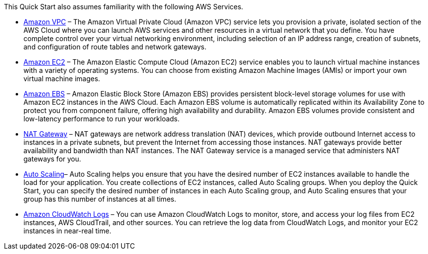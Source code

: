 // Replace the content in <>
// For example: “familiarity with basic concepts in networking, database operations, and data encryption” or “familiarity with <software>.”
// Include links if helpful. 
// You don't need to list AWS services or point to general info about AWS; the boilerplate already covers this.

This Quick Start also assumes familiarity with the following AWS Services.

* http://aws.amazon.com/documentation/vpc/[Amazon VPC] – The Amazon Virtual Private Cloud (Amazon VPC) service lets you
provision a private, isolated section of the AWS Cloud where you can launch AWS
services and other resources in a virtual network that you define. You have complete
control over your virtual networking environment, including selection of an IP address
range, creation of subnets, and configuration of route tables and network gateways.

* http://aws.amazon.com/documentation/ec2/[Amazon EC2] – The Amazon Elastic Compute Cloud (Amazon EC2) service enables you
to launch virtual machine instances with a variety of operating systems. You can choose
from existing Amazon Machine Images (AMIs) or import your own virtual machine
images.

* http://docs.aws.amazon.com/AWSEC2/latest/UserGuide/AmazonEBS.html[Amazon EBS] – Amazon Elastic Block Store (Amazon EBS) provides persistent block-level storage volumes for use with Amazon EC2 instances in the AWS Cloud. Each
Amazon EBS volume is automatically replicated within its Availability Zone to protect
you from component failure, offering high availability and durability. Amazon EBS
volumes provide consistent and low-latency performance to run your workloads.

* http://docs.aws.amazon.com/AmazonVPC/latest/UserGuide/vpc-nat-gateway.html[NAT Gateway] – NAT gateways are network address translation (NAT) devices, which
provide outbound Internet access to instances in a private subnets, but prevent the
Internet from accessing those instances. NAT gateways provide better availability and
bandwidth than NAT instances. The NAT Gateway service is a managed service that
administers NAT gateways for you. 

* http://docs.aws.amazon.com/autoscaling/latest/userguide/[Auto Scaling]– Auto Scaling helps you ensure that you have the desired number of EC2
instances available to handle the load for your application. You create collections of EC2
instances, called Auto Scaling groups. When you deploy the Quick Start, you can specify
the desired number of instances in each Auto Scaling group, and Auto Scaling ensures
that your group has this number of instances at all times.

* http://docs.aws.amazon.com/AmazonCloudWatch/latest/logs/[Amazon CloudWatch Logs] – You can use Amazon CloudWatch Logs to monitor, store,
and access your log files from EC2 instances, AWS CloudTrail, and other sources. You
can retrieve the log data from CloudWatch Logs, and monitor your EC2 instances in near-real
time.